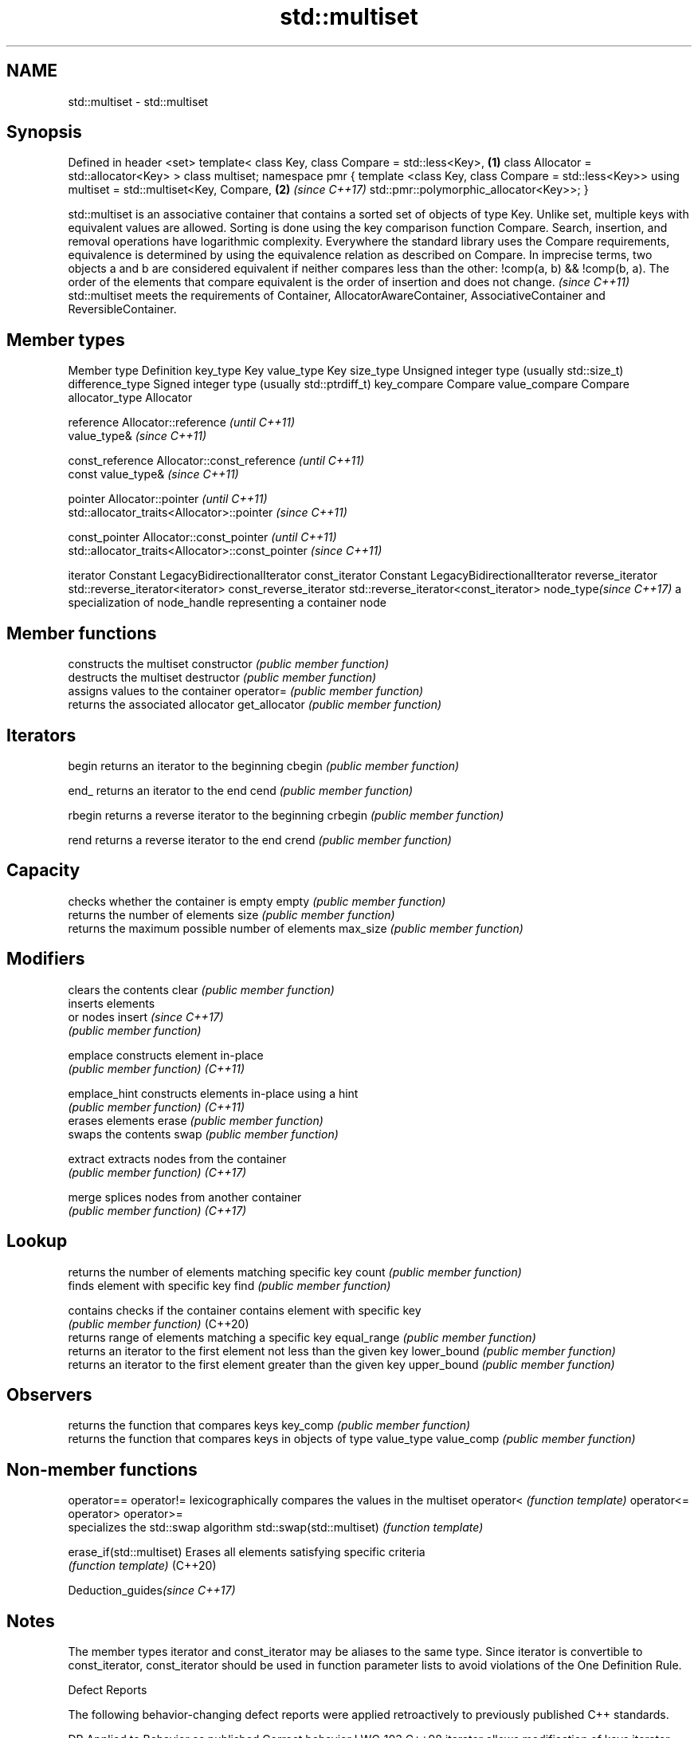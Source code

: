 .TH std::multiset 3 "2020.03.24" "http://cppreference.com" "C++ Standard Libary"
.SH NAME
std::multiset \- std::multiset

.SH Synopsis

Defined in header <set>
template<
class Key,
class Compare = std::less<Key>,                      \fB(1)\fP
class Allocator = std::allocator<Key>
> class multiset;
namespace pmr {
template <class Key, class Compare = std::less<Key>>
using multiset = std::multiset<Key, Compare,         \fB(2)\fP \fI(since C++17)\fP
std::pmr::polymorphic_allocator<Key>>;
}

std::multiset is an associative container that contains a sorted set of objects of type Key. Unlike set, multiple keys with equivalent values are allowed. Sorting is done using the key comparison function Compare. Search, insertion, and removal operations have logarithmic complexity.
Everywhere the standard library uses the Compare requirements, equivalence is determined by using the equivalence relation as described on Compare. In imprecise terms, two objects a and b are considered equivalent if neither compares less than the other: !comp(a, b) && !comp(b, a).
The order of the elements that compare equivalent is the order of insertion and does not change. \fI(since C++11)\fP
std::multiset meets the requirements of Container, AllocatorAwareContainer, AssociativeContainer and ReversibleContainer.

.SH Member types


Member type            Definition
key_type               Key
value_type             Key
size_type              Unsigned integer type (usually std::size_t)
difference_type        Signed integer type (usually std::ptrdiff_t)
key_compare            Compare
value_compare          Compare
allocator_type         Allocator

reference              Allocator::reference \fI(until C++11)\fP
                       value_type&          \fI(since C++11)\fP


const_reference        Allocator::const_reference \fI(until C++11)\fP
                       const value_type&          \fI(since C++11)\fP


pointer                Allocator::pointer                        \fI(until C++11)\fP
                       std::allocator_traits<Allocator>::pointer \fI(since C++11)\fP


const_pointer          Allocator::const_pointer                        \fI(until C++11)\fP
                       std::allocator_traits<Allocator>::const_pointer \fI(since C++11)\fP

iterator               Constant LegacyBidirectionalIterator
const_iterator         Constant LegacyBidirectionalIterator
reverse_iterator       std::reverse_iterator<iterator>
const_reverse_iterator std::reverse_iterator<const_iterator>
node_type\fI(since C++17)\fP a specialization of node_handle representing a container node


.SH Member functions


              constructs the multiset
constructor   \fI(public member function)\fP
              destructs the multiset
destructor    \fI(public member function)\fP
              assigns values to the container
operator=     \fI(public member function)\fP
              returns the associated allocator
get_allocator \fI(public member function)\fP

.SH Iterators


begin         returns an iterator to the beginning
cbegin        \fI(public member function)\fP



end_          returns an iterator to the end
cend          \fI(public member function)\fP



rbegin        returns a reverse iterator to the beginning
crbegin       \fI(public member function)\fP



rend          returns a reverse iterator to the end
crend         \fI(public member function)\fP



.SH Capacity

              checks whether the container is empty
empty         \fI(public member function)\fP
              returns the number of elements
size          \fI(public member function)\fP
              returns the maximum possible number of elements
max_size      \fI(public member function)\fP

.SH Modifiers

              clears the contents
clear         \fI(public member function)\fP
              inserts elements
              or nodes
insert        \fI(since C++17)\fP
              \fI(public member function)\fP

emplace       constructs element in-place
              \fI(public member function)\fP
\fI(C++11)\fP

emplace_hint  constructs elements in-place using a hint
              \fI(public member function)\fP
\fI(C++11)\fP
              erases elements
erase         \fI(public member function)\fP
              swaps the contents
swap          \fI(public member function)\fP

extract       extracts nodes from the container
              \fI(public member function)\fP
\fI(C++17)\fP

merge         splices nodes from another container
              \fI(public member function)\fP
\fI(C++17)\fP

.SH Lookup

              returns the number of elements matching specific key
count         \fI(public member function)\fP
              finds element with specific key
find          \fI(public member function)\fP

contains      checks if the container contains element with specific key
              \fI(public member function)\fP
(C++20)
              returns range of elements matching a specific key
equal_range   \fI(public member function)\fP
              returns an iterator to the first element not less than the given key
lower_bound   \fI(public member function)\fP
              returns an iterator to the first element greater than the given key
upper_bound   \fI(public member function)\fP

.SH Observers

              returns the function that compares keys
key_comp      \fI(public member function)\fP
              returns the function that compares keys in objects of type value_type
value_comp    \fI(public member function)\fP


.SH Non-member functions



operator==
operator!=               lexicographically compares the values in the multiset
operator<                \fI(function template)\fP
operator<=
operator>
operator>=
                         specializes the std::swap algorithm
std::swap(std::multiset) \fI(function template)\fP

erase_if(std::multiset)  Erases all elements satisfying specific criteria
                         \fI(function template)\fP
(C++20)


Deduction_guides\fI(since C++17)\fP


.SH Notes

The member types iterator and const_iterator may be aliases to the same type. Since iterator is convertible to const_iterator, const_iterator should be used in function parameter lists to avoid violations of the One Definition Rule.

Defect Reports

The following behavior-changing defect reports were applied retroactively to previously published C++ standards.

DR      Applied to Behavior as published                Correct behavior
LWG_103 C++98      iterator allows modification of keys iterator made constant





